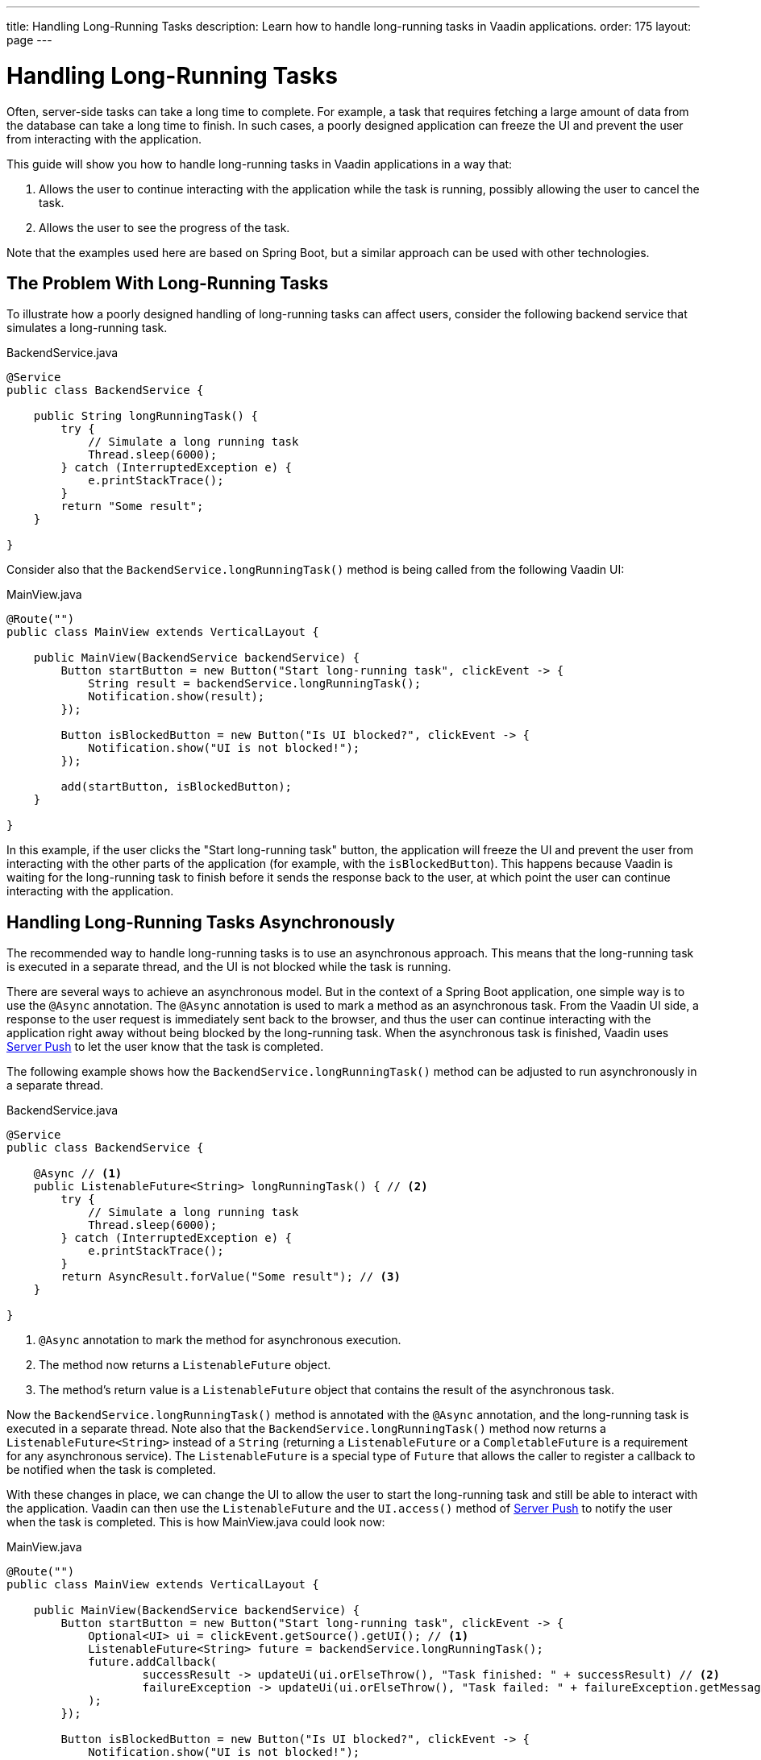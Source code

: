 ---
title: Handling Long-Running Tasks
description: Learn how to handle long-running tasks in Vaadin applications.
order: 175
layout: page
---

= Handling Long-Running Tasks

Often, server-side tasks can take a long time to complete.
For example, a task that requires fetching a large amount of data from the database can take a long time to finish.
In such cases, a poorly designed application can freeze the UI and prevent the user from interacting with the application.

This guide will show you how to handle long-running tasks in Vaadin applications in a way that:

. Allows the user to continue interacting with the application while the task is running, possibly allowing the user to cancel the task.
. Allows the user to see the progress of the task.

Note that the examples used here are based on Spring Boot, but a similar approach can be used with other technologies.

== The Problem With Long-Running Tasks

To illustrate how a poorly designed handling of long-running tasks can affect users, consider the following backend service that simulates a long-running task.

.BackendService.java
[source,java]
----
@Service
public class BackendService {

    public String longRunningTask() {
        try {
            // Simulate a long running task
            Thread.sleep(6000);
        } catch (InterruptedException e) {
            e.printStackTrace();
        }
        return "Some result";
    }

}
----

Consider also that the [methodname]`BackendService.longRunningTask()` method is being called from the following Vaadin UI:

.MainView.java
[source,java]
----
@Route("")
public class MainView extends VerticalLayout {

    public MainView(BackendService backendService) {
        Button startButton = new Button("Start long-running task", clickEvent -> {
            String result = backendService.longRunningTask();
            Notification.show(result);
        });

        Button isBlockedButton = new Button("Is UI blocked?", clickEvent -> {
            Notification.show("UI is not blocked!");
        });

        add(startButton, isBlockedButton);
    }

}
----

In this example, if the user clicks the "Start long-running task" button, the application will freeze the UI and prevent the user from interacting with the other parts of the application (for example, with the `isBlockedButton`).
This happens because Vaadin is waiting for the long-running task to finish before it sends the response back to the user, at which point the user can continue interacting with the application.

== Handling Long-Running Tasks Asynchronously

The recommended way to handle long-running tasks is to use an asynchronous approach.
This means that the long-running task is executed in a separate thread, and the UI is not blocked while the task is running. 

There are several ways to achieve an asynchronous model.
But in the context of a Spring Boot application, one simple way is to use the [annotationname]`@Async` annotation.
The [annotationname]`@Async` annotation is used to mark a method as an asynchronous task.
From the Vaadin UI side, a response to the user request is immediately sent back to the browser, and thus the user can continue interacting with the application right away without being blocked by the long-running task.
When the asynchronous task is finished, Vaadin uses <<{articles}/advanced/server-push#, Server Push>> to let the user know that the task is completed.

The following example shows how the [methodname]`BackendService.longRunningTask()` method can be adjusted to run asynchronously in a separate thread.

.BackendService.java
[source,java]
----
@Service
public class BackendService {

    @Async // <1>
    public ListenableFuture<String> longRunningTask() { // <2>
        try {
            // Simulate a long running task
            Thread.sleep(6000);
        } catch (InterruptedException e) {
            e.printStackTrace();
        }
        return AsyncResult.forValue("Some result"); // <3>
    }

}
----
<1> [annotationname]`@Async` annotation to mark the method for asynchronous execution.
<2> The method now returns a [classname]`ListenableFuture` object.
<3> The method's return value is a [classname]`ListenableFuture` object that contains the result of the asynchronous task.

Now the [methodname]`BackendService.longRunningTask()` method is annotated with the [annotationname]`@Async` annotation, and the long-running task is executed in a separate thread.
Note also that the [methodname]`BackendService.longRunningTask()` method now returns a [interfacename]`ListenableFuture<String>` instead of a `String` (returning a [interfacename]`ListenableFuture` or a [interfacename]`CompletableFuture` is a requirement for any asynchronous service).
The [interfacename]`ListenableFuture` is a special type of [interfacename]`Future` that allows the caller to register a callback to be notified when the task is completed.

With these changes in place, we can change the UI to allow the user to start the long-running task and still be able to interact with the application.
Vaadin can then use the [interfacename]`ListenableFuture` and the [methodname]`UI.access()` method of <<{articles}/advanced/server-push#, Server Push>> to notify the user when the task is completed.
This is how [filename]#MainView.java# could look now:

.MainView.java
[source,java]
----
@Route("")
public class MainView extends VerticalLayout {

    public MainView(BackendService backendService) {
        Button startButton = new Button("Start long-running task", clickEvent -> {
            Optional<UI> ui = clickEvent.getSource().getUI(); // <1>
            ListenableFuture<String> future = backendService.longRunningTask();
            future.addCallback(
                    successResult -> updateUi(ui.orElseThrow(), "Task finished: " + successResult) // <2>
                    failureException -> updateUi(ui.orElseThrow(), "Task failed: " + failureException.getMessage()) // <3>
            );
        });
        
        Button isBlockedButton = new Button("Is UI blocked?", clickEvent -> {
            Notification.show("UI is not blocked!");
        });

        add(startButton, isBlockedButton);
    }

    private void updateUi(UI ui, String result) { // <4>
        ui.access(() -> {
            Notification.show(result);
        });
    }

}
----
<1> We save the current UI in a local variable, so that we can use it later to update the UI through the [methodname]`UI.access()` method.
<2> The callback is called when the task is completed successfully.
<3> The callback is called if the task failed.
<4> The [methodname]`UI.access()` method is used to update the UI in a thread-safe manner through server-side push.

*We are still not done.*
For the above example to work as intended, we need two extra annotations for the [annotationname]`@Async` annotation and the [methodname]`UI.access()` method to work.

* For the [annotationname]`@Async` annotation, we need to add the [annotationname]`@EnableAsync` annotation to the application.
* For the [methodname]`UI.access()` method, we need to add the [annotationname]`@Push` annotation to the class implementing the [interfacename]`AppShellConfigurator` interface.

We can make both changes in the same class as illustrated in the following [classname]`Application` class (which both extends [classname]`SpringBootServletInitializer` and implements [interfacename]`AppShellConfigurator`):

.Application.java
[source,java]
----
@SpringBootApplication
@Push
@EnableAsync
public class Application extends SpringBootServletInitializer implements AppShellConfigurator {

    public static void main(String[] args) {
        SpringApplication.run(Application.class, args);
    }

}
----

== Showing Progress to the User

With the Vaadin component <<{articles}/components/progress-bar#, ProgressBar>>, you can easily provide an indicator that a long-running action is currently in progress.
The following adjusts the above [classname]`MainView` example to show a progress bar when the user clicks the "Start long-running task" button.

.MainView.java
[source,java]
----
@Route("")
public class MainView extends VerticalLayout {

    public MainView(BackendService backendService) {
        Button startButton = new Button("Start long-running task", clickEvent -> {
            Optional<UI> ui = clickEvent.getSource().getUI();
            ListenableFuture<String> future = backendService.longRunningTask();

            ProgressBar progressBar = new ProgressBar(); // <1>
            progressBar.setWidth("15em");
            progressBar.setIndeterminate(true);
            addComponentAtIndex(1, progressBar); // <2>

            future.addCallback(
                    successResult -> updateUi(
                            ui.orElseThrow(),
                            "Task finished: " + successResult,
                            progressBar),
                    failureException -> updateUi(
                            ui.orElseThrow(),
                            "Task failed: " + failureException.getMessage(),
                            progressBar)
            );
        });

        Button isBlockedButton = new Button("Is UI blocked?", clickEvent -> {
            Notification.show("UI is not blocked!");
        });

        add(startButton, isBlockedButton);
    }

    private void updateUi(UI ui, String result, ProgressBar progressBar) { // <3>
        ui.access(() -> {
            Notification.show(result);
            remove(progressBar); // <4>
        });
    }

}
----
<1> First, we create a [classname]`ProgressBar` object.
<2> After configuring the [classname]`ProgressBar`, we need to add it to the layout.
<3> We need to modify the [methodname]`updateUi()` method to additionally receive the [classname]`ProgressBar` argument.
<4> When the long-running task is completed or errors out, we remove the [classname]`ProgressBar`.

Here is the animation of the [classname]`MainView` showing the progress bar.

image::images/vaadin-progress-bar-no-cancel.gif[Long-Running ProgressBar]

== Canceling a Long Running Task

For your task to be cancellable, the following conditions must be met:

. Your [annotationname]`@Async` method must return a [interfacename]`Future`.
. The running task must be https://docs.oracle.com/en/java/javase/18/docs/api/java.base/java/util/concurrent/Future.html#cancel(boolean)[interruptable].

The modified [classname]`MainView` class below shows how to add a [classname]`Button` to cancel the long-running task.

.MainView.java
[source,java]
----
@Route("")
public class MainView extends VerticalLayout {

    public MainView(BackendService backendService) {
        Button startButton = new Button("Start long-running task", clickEvent -> {
            Optional<UI> ui = clickEvent.getSource().getUI();
            ListenableFuture<String> future = backendService.longRunningTask();

            HorizontalLayout progressGroup = getProgressGroup(future); // <1>
            addComponentAtIndex(1, progressGroup);

            future.addCallback(
                    successResult -> updateUi(
                            ui.orElseThrow(),
                            "Task finished: " + successResult,
                            progressGroup),
                    failureException -> updateUi(
                            ui.orElseThrow(),
                            "Task failed: " + failureException.getMessage(),
                            progressGroup)
            );
        });

        Button isBlockedButton = new Button("Is UI blocked?", clickEvent -> {
            Notification.show("UI is not blocked!");
        });

        add(startButton, isBlockedButton);
    }

    private void updateUi(UI ui, String result, HorizontalLayout progress) {
        ui.access(() -> {
            Notification.show(result);
            remove(progress); // <2>
        });
    }

    private HorizontalLayout getProgressGroup(Future<String> future){
        ProgressBar progressBar = new ProgressBar();
        progressBar.setWidth("15em");
        progressBar.setIndeterminate(true);

        Button cancelButton = new Button("Cancel", cancelEvent -> {
            future.cancel(true);
        }); // <3>

        return new HorizontalLayout(progressBar, cancelButton); // <4>
    }

}
----
<1> Because we have both a [classname]`ProgressBar` and a [classname]`Button`, it is better to group them together in a [classnane]`HorizontalLayout`.
<2> We need to remove the entire [classname]`HorizontalLayout` when the task completes or fails.
<3> The [classname]`Future` is canceled when the *Cancel* [classname]`Button` is clicked.
<4> When the task is completed or canceled, we remove the cancel [classname]`Button`.

Here is the animation of the [classname]`MainView` with a *Cancel* [classname]`Button`.

image::images/vaadin-progress-bar-with-cancel.gif[Long-Running ProgressBar with cancel Button]

